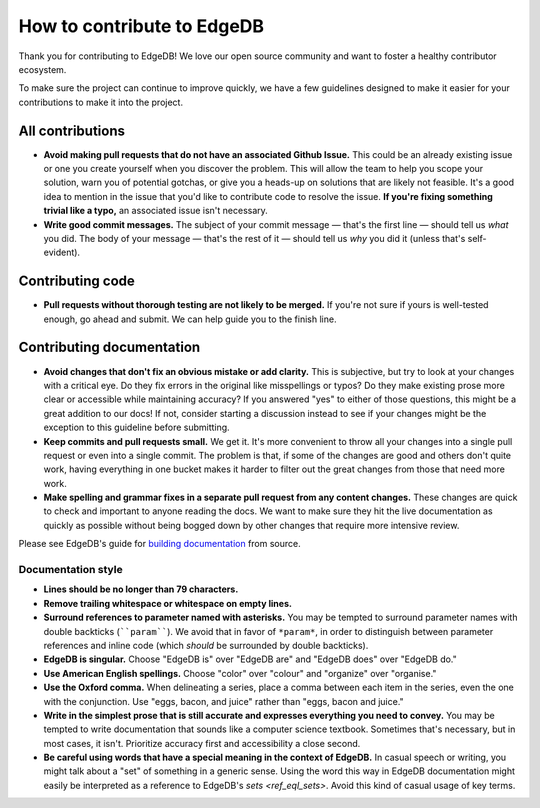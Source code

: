 How to contribute to EdgeDB
===========================

Thank you for contributing to EdgeDB! We love our open source community and
want to foster a healthy contributor ecosystem.

To make sure the project can continue to improve quickly, we have a few
guidelines designed to make it easier for your contributions to make it into
the project.

All contributions
-----------------

- **Avoid making pull requests that do not have an associated Github Issue.**
  This could be an already existing issue or one you create yourself when you
  discover the problem. This will allow the team to help you scope your
  solution, warn you of potential gotchas, or give you a heads-up on solutions
  that are likely not feasible. It's a good idea to mention in the issue that
  you'd like to contribute code to resolve the issue.  **If you're fixing
  something trivial like a typo,** an associated issue isn't necessary.
- **Write good commit messages.** The subject of your commit message — that's
  the first line — should tell us *what* you did. The body of your message —
  that's the rest of it — should tell us *why* you did it (unless that's
  self-evident).

Contributing code
--------------------------

- **Pull requests without thorough testing are not likely to be merged.** If
  you're not sure if yours is well-tested enough, go ahead and submit. We can
  help guide you to the finish line.

Contributing documentation
--------------------------

- **Avoid changes that don't fix an obvious mistake or add clarity.** This is
  subjective, but try to look at your changes with a critical eye. Do they fix
  errors in the original like misspellings or typos? Do they make existing
  prose more clear or accessible while maintaining accuracy? If you answered
  "yes" to either of those questions, this might be a great addition to our
  docs! If not, consider starting a discussion instead to see if your changes
  might be the exception to this guideline before submitting.
- **Keep commits and pull requests small.** We get it. It's more convenient to
  throw all your changes into a single pull request or even into a single
  commit. The problem is that, if some of the changes are good and others don't
  quite work, having everything in one bucket makes it harder to filter out the
  great changes from those that need more work.
- **Make spelling and grammar fixes in a separate pull request from any content
  changes.** These changes are quick to check and important to anyone reading
  the docs. We want to make sure they hit the live documentation as quickly as
  possible without being bogged down by other changes that require more
  intensive review.

Please see EdgeDB's guide for `building documentation
<https://www.edgedb.com/docs/guides/contributing#writing-documentation>`_ from
source.

Documentation style
~~~~~~~~~~~~~~~~~~~

- **Lines should be no longer than 79 characters.**
- **Remove trailing whitespace or whitespace on empty lines.**
- **Surround references to parameter named with asterisks.** You may be tempted
  to surround parameter names with double backticks (````param````). We avoid
  that in favor of ``*param*``, in order to distinguish between parameter
  references and inline code (which *should* be surrounded by double
  backticks).
- **EdgeDB is singular.** Choose "EdgeDB is" over "EdgeDB are" and "EdgeDB
  does" over "EdgeDB do."
- **Use American English spellings.** Choose "color" over "colour" and
  "organize" over "organise."
- **Use the Oxford comma.** When delineating a series, place a comma between
  each item in the series, even the one with the conjunction. Use "eggs, bacon,
  and juice" rather than "eggs, bacon and juice."
- **Write in the simplest prose that is still accurate and expresses everything
  you need to convey.** You may be tempted to write documentation that sounds
  like a computer science textbook. Sometimes that's necessary, but in most
  cases, it isn't. Prioritize accuracy first and accessibility a close second.
- **Be careful using words that have a special meaning in the context of
  EdgeDB.** In casual speech or writing, you might talk about a "set" of
  something in a generic sense. Using the word this way in EdgeDB documentation
  might easily be interpreted as a reference to EdgeDB's `sets <ref_eql_sets>`.
  Avoid this kind of casual usage of key terms.
